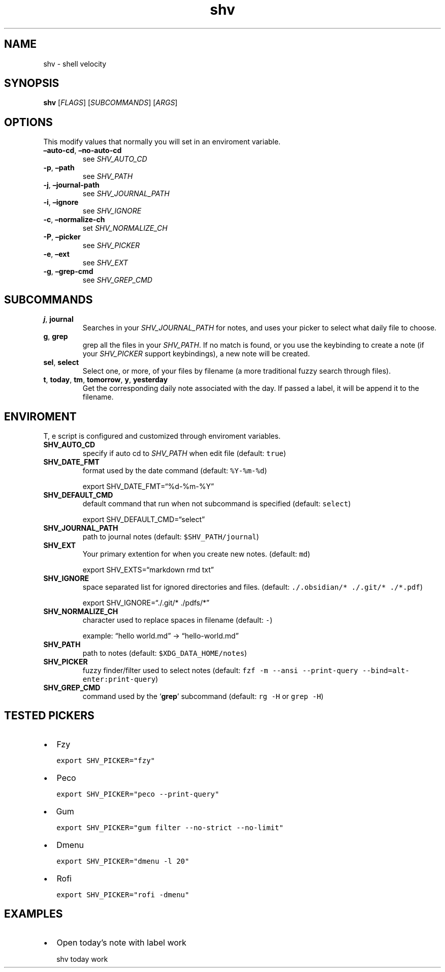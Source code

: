 .\" Automatically generated by Pandoc 3.1.6
.\"
.\" Define V font for inline verbatim, using C font in formats
.\" that render this, and otherwise B font.
.ie "\f[CB]x\f[]"x" \{\
. ftr V B
. ftr VI BI
. ftr VB B
. ftr VBI BI
.\}
.el \{\
. ftr V CR
. ftr VI CI
. ftr VB CB
. ftr VBI CBI
.\}
.TH "shv" "1" "" "" ""
.hy
.SH NAME
.PP
shv - shell velocity
.SH SYNOPSIS
.PP
\f[B]shv\f[R] [\f[I]FLAGS\f[R]] [\f[I]SUBCOMMANDS\f[R]] [\f[I]ARGS\f[R]]
.SH OPTIONS
.PP
This modify values that normally you will set in an enviroment variable.
.TP
\f[B]\[en]auto-cd\f[R], \f[B]\[en]no-auto-cd\f[R]
see \f[I]SHV_AUTO_CD\f[R]
.TP
\f[B]-p\f[R], \f[B]\[en]path\f[R]
see \f[I]SHV_PATH\f[R]
.TP
\f[B]-j\f[R], \f[B]\[en]journal-path\f[R]
see \f[I]SHV_JOURNAL_PATH\f[R]
.TP
\f[B]-i\f[R], \f[B]\[en]ignore\f[R]
see \f[I]SHV_IGNORE\f[R]
.TP
\f[B]-c\f[R], \f[B]\[en]normalize-ch\f[R]
set \f[I]SHV_NORMALIZE_CH\f[R]
.TP
\f[B]-P\f[R], \f[B]\[en]picker\f[R]
see \f[I]SHV_PICKER\f[R]
.TP
\f[B]-e\f[R], \f[B]\[en]ext\f[R]
see \f[I]SHV_EXT\f[R]
.TP
\f[B]-g\f[R], \f[B]\[en]grep-cmd\f[R]
see \f[I]SHV_GREP_CMD\f[R]
.SH SUBCOMMANDS
.TP
\f[B]j\f[R], \f[B]journal\f[R]
Searches in your \f[I]SHV_JOURNAL_PATH\f[R] for notes, and uses your
picker to select what daily file to choose.
.TP
\f[B]g\f[R], \f[B]grep\f[R]
grep all the files in your \f[I]SHV_PATH\f[R].
If no match is found, or you use the keybinding to create a note (if
your \f[I]SHV_PICKER\f[R] support keybindings), a new note will be
created.
.TP
\f[B]sel\f[R], \f[B]select\f[R]
Select one, or more, of your files by filename (a more traditional fuzzy
search through files).
.TP
\f[B]t\f[R], \f[B]today\f[R], \f[B]tm\f[R], \f[B]tomorrow\f[R], \f[B]y\f[R], \f[B]yesterday\f[R]
Get the corresponding daily note associated with the day.
If passed a label, it will be append it to the filename.
.SH ENVIROMENT
.PP
T, e script is configured and customized through enviroment variables.
.TP
\f[B]SHV_AUTO_CD\f[R]
specify if auto cd to \f[I]SHV_PATH\f[R] when edit file (default:
\f[V]true\f[R])
.TP
\f[B]SHV_DATE_FMT\f[R]
format used by the date command (default: \f[V]%Y-%m-%d\f[R])
.RS
.PP
export SHV_DATE_FMT=\[lq]%d-%m-%Y\[rq]
.RE
.TP
\f[B]SHV_DEFAULT_CMD\f[R]
default command that run when not subcommand is specified (default:
\f[V]select\f[R])
.RS
.PP
export SHV_DEFAULT_CMD=\[lq]select\[rq]
.RE
.TP
\f[B]SHV_JOURNAL_PATH\f[R]
path to journal notes (default: \f[V]$SHV_PATH/journal\f[R])
.TP
\f[B]SHV_EXT\f[R]
Your primary extention for when you create new notes.
(default: \f[V]md\f[R])
.RS
.PP
export SHV_EXTS=\[lq]markdown rmd txt\[rq]
.RE
.TP
\f[B]SHV_IGNORE\f[R]
space separated list for ignored directories and files.
(default: \f[V]./.obsidian/* ./.git/* ./*.pdf\f[R])
.RS
.PP
export SHV_IGNORE=\[lq]./.git/* ./pdfs/*\[rq]
.RE
.TP
\f[B]SHV_NORMALIZE_CH\f[R]
character used to replace spaces in filename (default: \f[V]-\f[R])
.RS
.PP
example: \[lq]hello world.md\[rq] -> \[lq]hello-world.md\[rq]
.RE
.TP
\f[B]SHV_PATH\f[R]
path to notes (default: \f[V]$XDG_DATA_HOME/notes\f[R])
.TP
\f[B]SHV_PICKER\f[R]
fuzzy finder/filter used to select notes (default:
\f[V]fzf -m --ansi --print-query --bind=alt-enter:print-query\f[R])
.TP
\f[B]SHV_GREP_CMD\f[R]
command used by the `\f[B]grep\f[R]' subcommand (default:
\f[V]rg -H\f[R] or \f[V]grep -H\f[R])
.SH TESTED PICKERS
.IP \[bu] 2
Fzy
.IP
.nf
\f[C]
export SHV_PICKER=\[dq]fzy\[dq]
\f[R]
.fi
.IP \[bu] 2
Peco
.IP
.nf
\f[C]
export SHV_PICKER=\[dq]peco --print-query\[dq]
\f[R]
.fi
.IP \[bu] 2
Gum
.IP
.nf
\f[C]
export SHV_PICKER=\[dq]gum filter --no-strict --no-limit\[dq]
\f[R]
.fi
.IP \[bu] 2
Dmenu
.IP
.nf
\f[C]
export SHV_PICKER=\[dq]dmenu -l 20\[dq]
\f[R]
.fi
.IP \[bu] 2
Rofi
.IP
.nf
\f[C]
export SHV_PICKER=\[dq]rofi -dmenu\[dq]
\f[R]
.fi
.SH EXAMPLES
.IP \[bu] 2
Open today\[cq]s note with label \f[I]\f[R]work\f[I]\f[R]
.RS 2
.PP
shv today work
.RE
